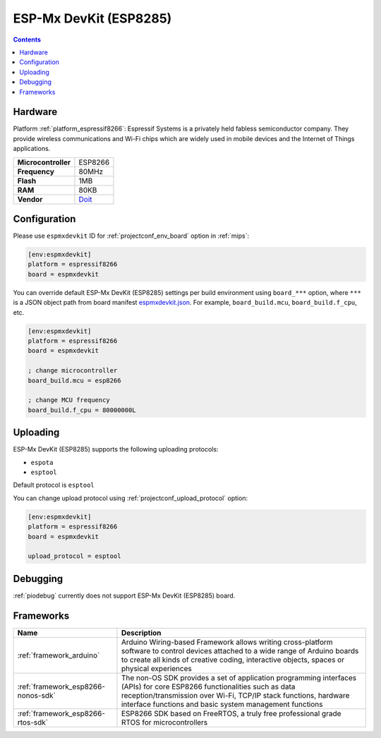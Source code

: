 
.. _board_espressif8266_espmxdevkit:

ESP-Mx DevKit (ESP8285)
=======================

.. contents::

Hardware
--------

Platform :ref:`platform_espressif8266`: Espressif Systems is a privately held fabless semiconductor company. They provide wireless communications and Wi-Fi chips which are widely used in mobile devices and the Internet of Things applications.

.. list-table::

  * - **Microcontroller**
    - ESP8266
  * - **Frequency**
    - 80MHz
  * - **Flash**
    - 1MB
  * - **RAM**
    - 80KB
  * - **Vendor**
    - `Doit <https://arduino-esp8266.readthedocs.io/en/latest/boards.html?utm_source=platformio.org&utm_medium=docs#doit-esp-mx-devkit-esp8285>`__


Configuration
-------------

Please use ``espmxdevkit`` ID for :ref:`projectconf_env_board` option in :ref:`mips`:

.. code-block:: ini

  [env:espmxdevkit]
  platform = espressif8266
  board = espmxdevkit

You can override default ESP-Mx DevKit (ESP8285) settings per build environment using
``board_***`` option, where ``***`` is a JSON object path from
board manifest `espmxdevkit.json <https://github.com/platformio/platform-espressif8266/blob/master/boards/espmxdevkit.json>`_. For example,
``board_build.mcu``, ``board_build.f_cpu``, etc.

.. code-block:: ini

  [env:espmxdevkit]
  platform = espressif8266
  board = espmxdevkit

  ; change microcontroller
  board_build.mcu = esp8266

  ; change MCU frequency
  board_build.f_cpu = 80000000L


Uploading
---------
ESP-Mx DevKit (ESP8285) supports the following uploading protocols:

* ``espota``
* ``esptool``

Default protocol is ``esptool``

You can change upload protocol using :ref:`projectconf_upload_protocol` option:

.. code-block:: ini

  [env:espmxdevkit]
  platform = espressif8266
  board = espmxdevkit

  upload_protocol = esptool

Debugging
---------
:ref:`piodebug` currently does not support ESP-Mx DevKit (ESP8285) board.

Frameworks
----------
.. list-table::
    :header-rows:  1

    * - Name
      - Description

    * - :ref:`framework_arduino`
      - Arduino Wiring-based Framework allows writing cross-platform software to control devices attached to a wide range of Arduino boards to create all kinds of creative coding, interactive objects, spaces or physical experiences

    * - :ref:`framework_esp8266-nonos-sdk`
      - The non-OS SDK provides a set of application programming interfaces (APIs) for core ESP8266 functionalities such as data reception/transmission over Wi-Fi, TCP/IP stack functions, hardware interface functions and basic system management functions

    * - :ref:`framework_esp8266-rtos-sdk`
      - ESP8266 SDK based on FreeRTOS, a truly free professional grade RTOS for microcontrollers
